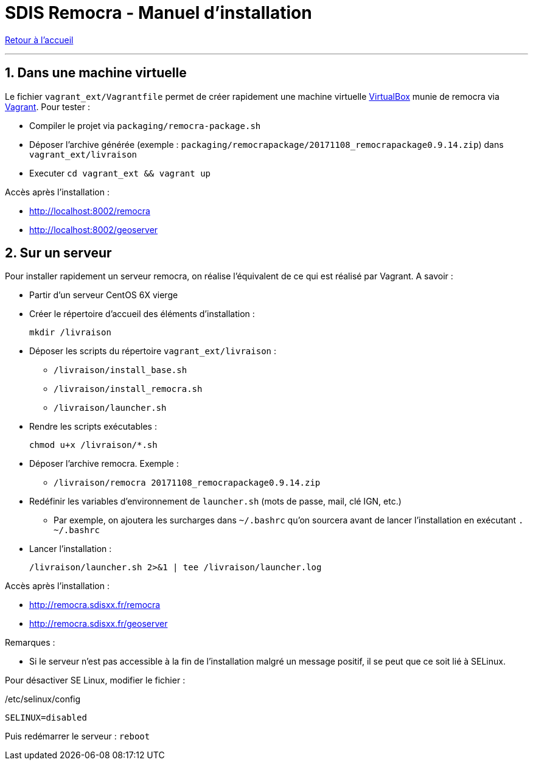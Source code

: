 = SDIS Remocra - Manuel d'installation

ifdef::env-github,env-browser[:outfilesuffix: .adoc]

:experimental:
:icons: font

:toc:

:numbered:

link:index{outfilesuffix}[Retour à l'accueil]

'''

== Dans une machine virtuelle ==

Le fichier ```vagrant_ext/Vagrantfile``` permet de créer rapidement une machine virtuelle link:https://www.virtualbox.org[VirtualBox] munie de remocra via link:https://www.vagrantup.com/downloads.html[Vagrant]. Pour tester :

* Compiler le projet via ```packaging/remocra-package.sh```
* Déposer l'archive générée (exemple : ```packaging/remocrapackage/20171108_remocrapackage0.9.14.zip```) dans ```vagrant_ext/livraison```
* Executer ```cd vagrant_ext && vagrant up```

Accès après l'installation :

* http://localhost:8002/remocra
* http://localhost:8002/geoserver

== Sur un serveur ==

Pour installer rapidement un serveur remocra, on réalise l'équivalent de ce qui est réalisé par Vagrant. A savoir :

* Partir d'un serveur CentOS 6X vierge
* Créer le répertoire d'accueil des éléments d'installation :
 
 mkdir /livraison

* Déposer les scripts du répertoire ```vagrant_ext/livraison``` :
** ```/livraison/install_base.sh```
** ```/livraison/install_remocra.sh```
** ```/livraison/launcher.sh```

* Rendre les scripts exécutables :

 chmod u+x /livraison/*.sh

* Déposer l'archive remocra. Exemple :
** ```/livraison/remocra 20171108_remocrapackage0.9.14.zip```

* Redéfinir les variables d'environnement de ```launcher.sh``` (mots de passe, mail, clé IGN, etc.)
** Par exemple, on ajoutera les surcharges dans ```~/.bashrc``` qu'on sourcera avant de lancer l'installation en exécutant ```. ~/.bashrc```

* Lancer l'installation :

 /livraison/launcher.sh 2>&1 | tee /livraison/launcher.log

Accès après l'installation :

* http://remocra.sdisxx.fr/remocra
* http://remocra.sdisxx.fr/geoserver


Remarques :

* Si le serveur n'est pas accessible à la fin de l'installation malgré un message positif, il se peut que ce soit lié à SELinux.

Pour désactiver SE Linux, modifier le fichier :

./etc/selinux/config
[source,ruby]
----
SELINUX=disabled
----

Puis redémarrer le serveur : ```reboot```
